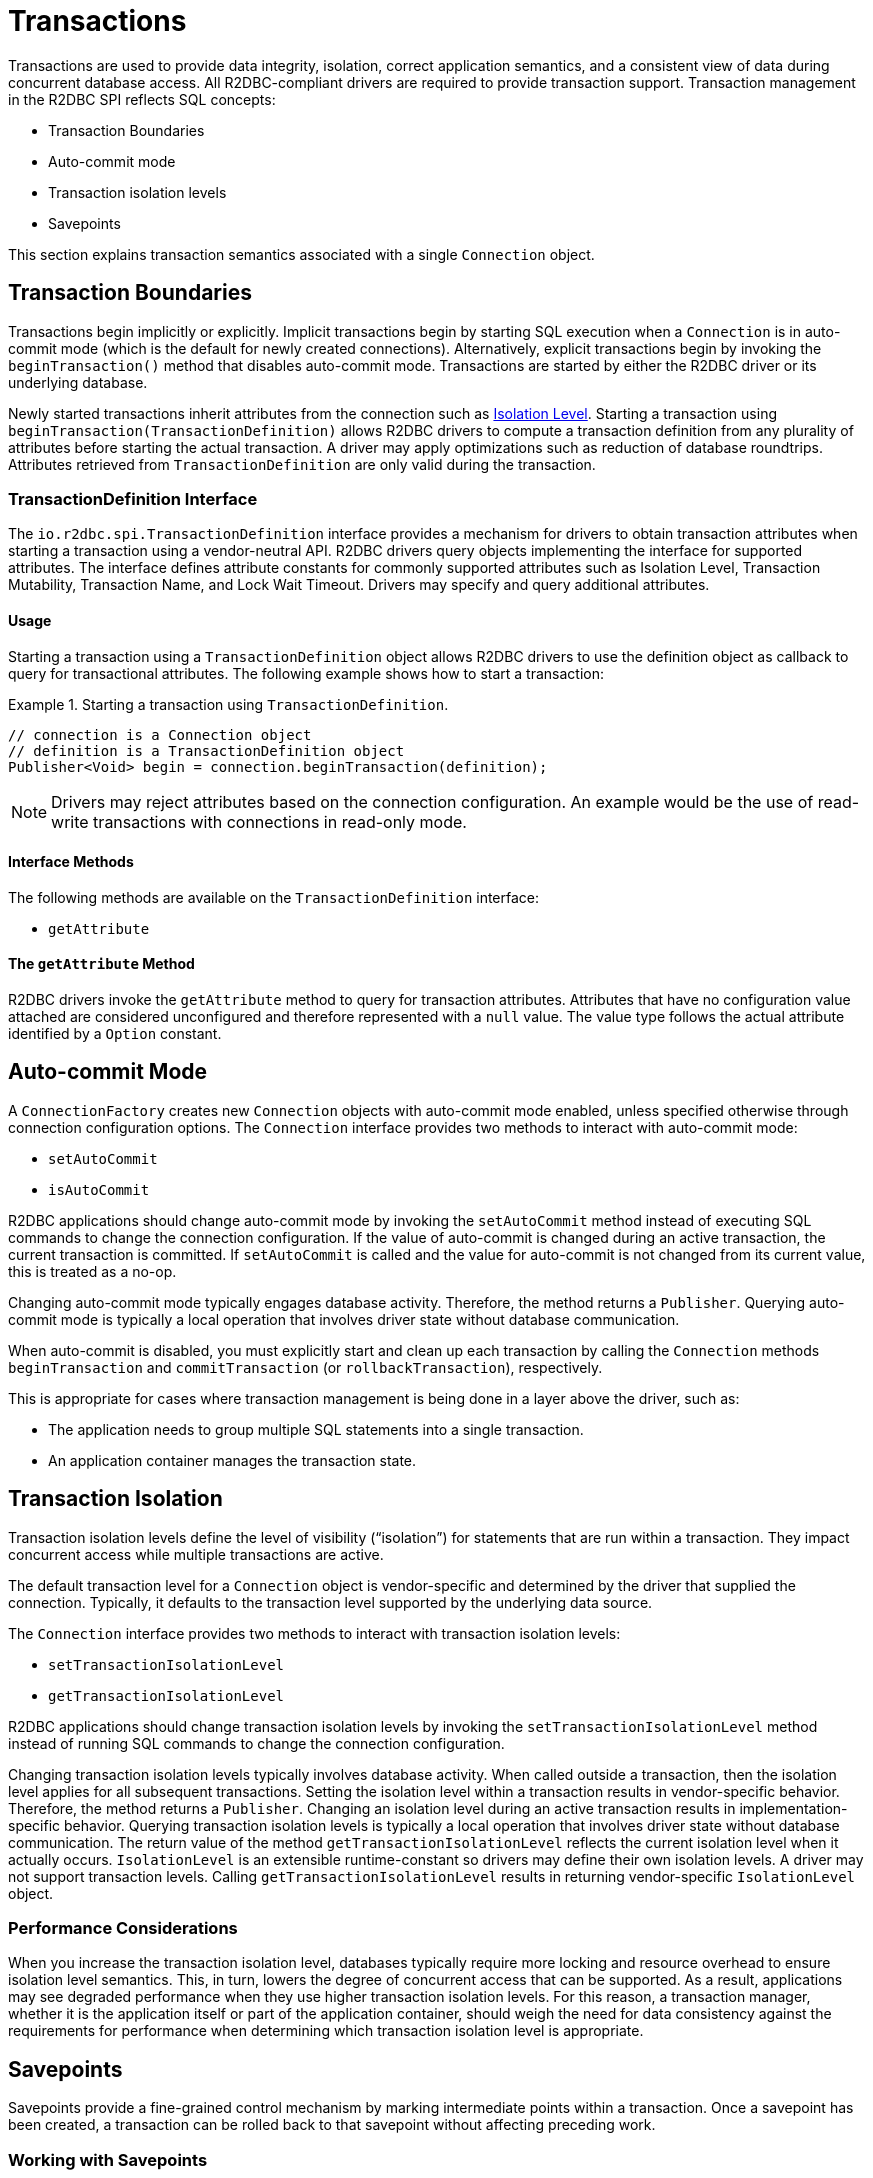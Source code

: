 [[transactions]]
= Transactions

Transactions are used to provide data integrity, isolation, correct application semantics, and a consistent view of data during concurrent database access.
All R2DBC-compliant drivers are required to provide transaction support.
Transaction management in the R2DBC SPI reflects SQL concepts:

* Transaction Boundaries
* Auto-commit mode
* Transaction isolation levels
* Savepoints

This section explains transaction semantics associated with a single `Connection` object.

[[transactions.boundaries]]
== Transaction Boundaries

Transactions begin implicitly or explicitly.
Implicit transactions begin by starting SQL execution when a `Connection` is in auto-commit mode (which is the default for newly created connections).
Alternatively, explicit transactions begin by invoking the `beginTransaction()` method that disables auto-commit mode.
Transactions are started by either the R2DBC driver or its underlying database.

Newly started transactions inherit attributes from the connection such as <<transactions.isolation,Isolation Level>>. Starting a transaction using `beginTransaction(TransactionDefinition)` allows R2DBC drivers to compute a transaction definition from any plurality of attributes before starting the actual transaction. A driver may apply optimizations such as reduction of database roundtrips. Attributes retrieved from `TransactionDefinition` are only valid during the transaction.

[[transactions.transaction-definition]]
=== TransactionDefinition Interface

The `io.r2dbc.spi.TransactionDefinition` interface provides a mechanism for drivers to obtain transaction attributes when starting a transaction using a vendor-neutral API. R2DBC drivers query objects implementing the interface for supported attributes. The interface defines attribute constants for commonly supported attributes such as Isolation Level, Transaction Mutability, Transaction Name, and Lock Wait Timeout. Drivers may specify and query additional attributes.

[[transactions.transaction-definition.usage]]
==== Usage

Starting a transaction using a `TransactionDefinition` object allows R2DBC drivers to use the definition object as callback to query for transactional attributes.
The following example shows how to start a transaction:

.Starting a transaction using `TransactionDefinition`.
====
[source,java]
----
// connection is a Connection object
// definition is a TransactionDefinition object
Publisher<Void> begin = connection.beginTransaction(definition);
----
====

NOTE: Drivers may reject attributes based on the connection configuration. An example would be the use of read-write transactions with connections in read-only mode.

[[transactions.transaction-definition.methods]]
==== Interface Methods

The following methods are available on the `TransactionDefinition` interface:

* `getAttribute`

[[transactions.transaction-definition.get-attribute]]
==== The `getAttribute` Method

R2DBC drivers invoke the `getAttribute` method to query for transaction attributes. Attributes that have no configuration value attached are considered unconfigured and therefore represented with a `null` value. The value type follows the actual attribute identified by a `Option` constant.

[[transactions.auto-commit]]
== Auto-commit Mode

A `ConnectionFactory` creates new `Connection` objects with auto-commit mode enabled, unless specified otherwise through connection configuration options.
The `Connection` interface provides two methods to interact with auto-commit mode:

* `setAutoCommit`
* `isAutoCommit`

R2DBC applications should change auto-commit mode by invoking the `setAutoCommit` method instead of executing SQL commands to change the connection configuration.
If the value of auto-commit is changed during an active transaction, the current transaction is committed.
If `setAutoCommit` is called and the value for auto-commit is not changed from its current value, this is treated as a no-op.

Changing auto-commit mode typically engages database activity.
Therefore, the method returns a `Publisher`.
Querying auto-commit mode is typically a local operation that involves driver state without database communication.

When auto-commit is disabled, you must explicitly start and clean up each transaction by calling the `Connection` methods `beginTransaction` and `commitTransaction` (or `rollbackTransaction`), respectively.

This is appropriate for cases where transaction management is being done in a layer above the driver, such as:

* The application needs to group multiple SQL statements into a single transaction.
* An application container manages the transaction state.

[[transactions.isolation]]
== Transaction Isolation

Transaction isolation levels define the level of visibility ("`isolation`") for statements that are run within a transaction.
They impact concurrent access while multiple transactions are active.

The default transaction level for a `Connection` object is vendor-specific and determined by the driver that supplied the connection.
Typically, it defaults to the transaction level supported by the underlying data source.

The `Connection` interface provides two methods to interact with transaction isolation levels:

* `setTransactionIsolationLevel`
* `getTransactionIsolationLevel`

R2DBC applications should change transaction isolation levels by invoking the `setTransactionIsolationLevel` method instead of running SQL commands to change the connection configuration.

Changing transaction isolation levels typically involves database activity.
When called outside a transaction, then the isolation level applies for all subsequent transactions.
Setting the isolation level within a transaction results in vendor-specific behavior.
Therefore, the method returns a `Publisher`.
Changing an isolation level during an active transaction results in implementation-specific behavior.
Querying transaction isolation levels is typically a local operation that involves driver state without database communication.
The return value of the method `getTransactionIsolationLevel` reflects the current isolation level when it actually occurs.
`IsolationLevel` is an extensible runtime-constant so drivers may define their own isolation levels.
A driver may not support transaction levels.
Calling `getTransactionIsolationLevel` results in returning vendor-specific `IsolationLevel` object.

=== Performance Considerations

When you increase the transaction isolation level, databases typically require more locking and resource overhead to ensure isolation level semantics.
This, in turn, lowers the degree of concurrent access that can be supported.
As a result, applications may see degraded performance when they use higher transaction isolation levels.
For this reason, a transaction manager, whether it is the application itself or part of the application container, should weigh the need for data consistency against the requirements for performance when determining which transaction isolation level is appropriate.

[[transactions.savepoints]]
== Savepoints

Savepoints provide a fine-grained control mechanism by marking intermediate points within a transaction.
Once a savepoint has been created, a transaction can be rolled back to that savepoint without affecting preceding work.

=== Working with Savepoints

The `Connection` interface defines methods to interact with savepoints:

* `createSavepoint`
* `releaseSavepoint`
* `rollbackTransactionToSavepoint`

Savepoints are created during an active transaction and are valid only as long as the transaction is active.
You can use the `createSavepoint` method to set a savepoint within the current transaction.
A transaction is started if `createSavepoint` is invoked and there is no active transaction (switching the connection to disabled auto-commit mode).
The `rollbackTransactionToSavepoint` method is used to roll back work to a previous savepoint without rolling back the entire transaction.
the following example shows how to roll back a transaction to a savepoint:

.Rolling back a transaction to a savepoint
====
[source,java]
----
// connection is a Connection object
Publisher<Void> begin = connection.beginTransaction();

Publisher<? extends Result> insert1 = connection.createStatement("INSERT INTO books VALUES ('John Doe')").execute();

Publisher<Void> savepoint = connection.createSavepoint("savepoint");

Publisher<? extends Result> insert2 = connection.createStatement("INSERT INTO books VALUES ('Jane Doe')").execute();

…

Publisher<Void> partialRollback = connection.rollbackTransactionToSavepoint("savepoint");

…

Publisher<Void> commit = connection.commit();

// publishers are materialized in the order: begin, insert1, savepoint, insert2, partialRollback, commit
----
====

Drivers that do not support savepoint creation and rolling back to a savepoint should throw an `UnsupportedOperationException` to indicate these features are not supported.

<<<

=== Releasing a Savepoint

Savepoints allocate resources on the databases, and some vendors may require releasing a savepoint to dispose resources.
The `Connection` interface  defines the `releaseSavepoint` method to release savepoints that are no longer needed.

Savepoints that were created during a transaction are released and are invalidated when the transaction is committed or when the entire transaction is rolled back.
Rolling a transaction back to a savepoint automatically releases it. A rollback also invalidates any other savepoints that were created after the savepoint in question.

Calling `releaseSavepoint` for drivers that do not support savepoint release results in a no-op.
